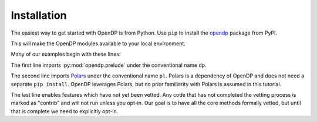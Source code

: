 Installation
============

The easiest way to get started with OpenDP is from Python.
Use ``pip`` to install the `opendp <https://pypi.org/project/opendp/>`_ package from PyPI.

.. prompt:: bash

    pip install opendp

This will make the OpenDP modules available to your local environment.

Many of our examples begin with these lines:

.. doctest::

    .. TODO
    .. >>> import opendp.prelude as dp
    .. >>> import polars as pl
    .. >>> dp.enable_features('contrib')

The first line imports :py:mod:`opendp.prelude` under the conventional name ``dp``.

The second line imports `Polars <https://pola-rs.github.io/polars/>`_ under the conventional name ``pl``.
Polars is a dependency of OpenDP and does not need a separate ``pip install``.
OpenDP leverages Polars, but no prior familiarity with Polars is assumed in this tutorial.

The last line enables features which have not yet been vetted.
Any code that has not completed the vetting process is marked as "contrib" and will not run unless you opt-in.
Our goal is to have all the core methods formally vetted,
but until that is complete we need to explicitly opt-in.
